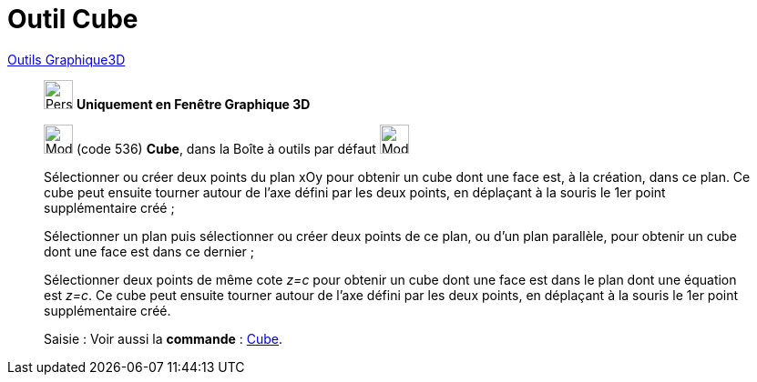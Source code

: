 = Outil Cube
:page-en: tools/Cube
ifdef::env-github[:imagesdir: /fr/modules/ROOT/assets/images]

xref:Outils_Graphique3D.adoc[Outils Graphique3D]

________
image:32px-Perspectives_algebra_3Dgraphics.svg.png[Perspectives algebra 3Dgraphics.svg,width=32,height=32] **Uniquement en
Fenêtre Graphique 3D**

image:32px-Mode_cube.svg.png[Mode cube.svg,width=32,height=32] (code 536) *Cube*, dans la Boîte à outils par défaut
image:32px-Mode_pyramid.svg.png[Mode pyramid.svg,width=32,height=32]

Sélectionner ou créer deux points du plan xOy pour obtenir un cube dont une face est, à la création, dans ce plan. Ce
cube peut ensuite tourner autour de l'axe défini par les deux points, en déplaçant à la souris le 1er point
supplémentaire créé ;

Sélectionner un plan puis sélectionner ou créer deux points de ce plan, ou d'un plan parallèle, pour obtenir un cube
dont une face est dans ce dernier ;

Sélectionner deux points de même cote _z=c_ pour obtenir un cube dont une face est dans le plan dont une équation est
_z=c_. Ce cube peut ensuite tourner autour de l'axe défini par les deux points, en déplaçant à la souris le 1er point
supplémentaire créé.

[.kcode]#Saisie :# Voir aussi la *commande* : xref:/commands/Cube.adoc[Cube].

________
